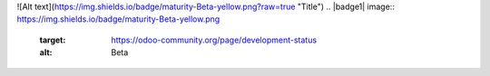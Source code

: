 
![Alt text](https://img.shields.io/badge/maturity-Beta-yellow.png?raw=true "Title")
.. |badge1| image:: https://img.shields.io/badge/maturity-Beta-yellow.png
    :target: https://odoo-community.org/page/development-status
    :alt: Beta
